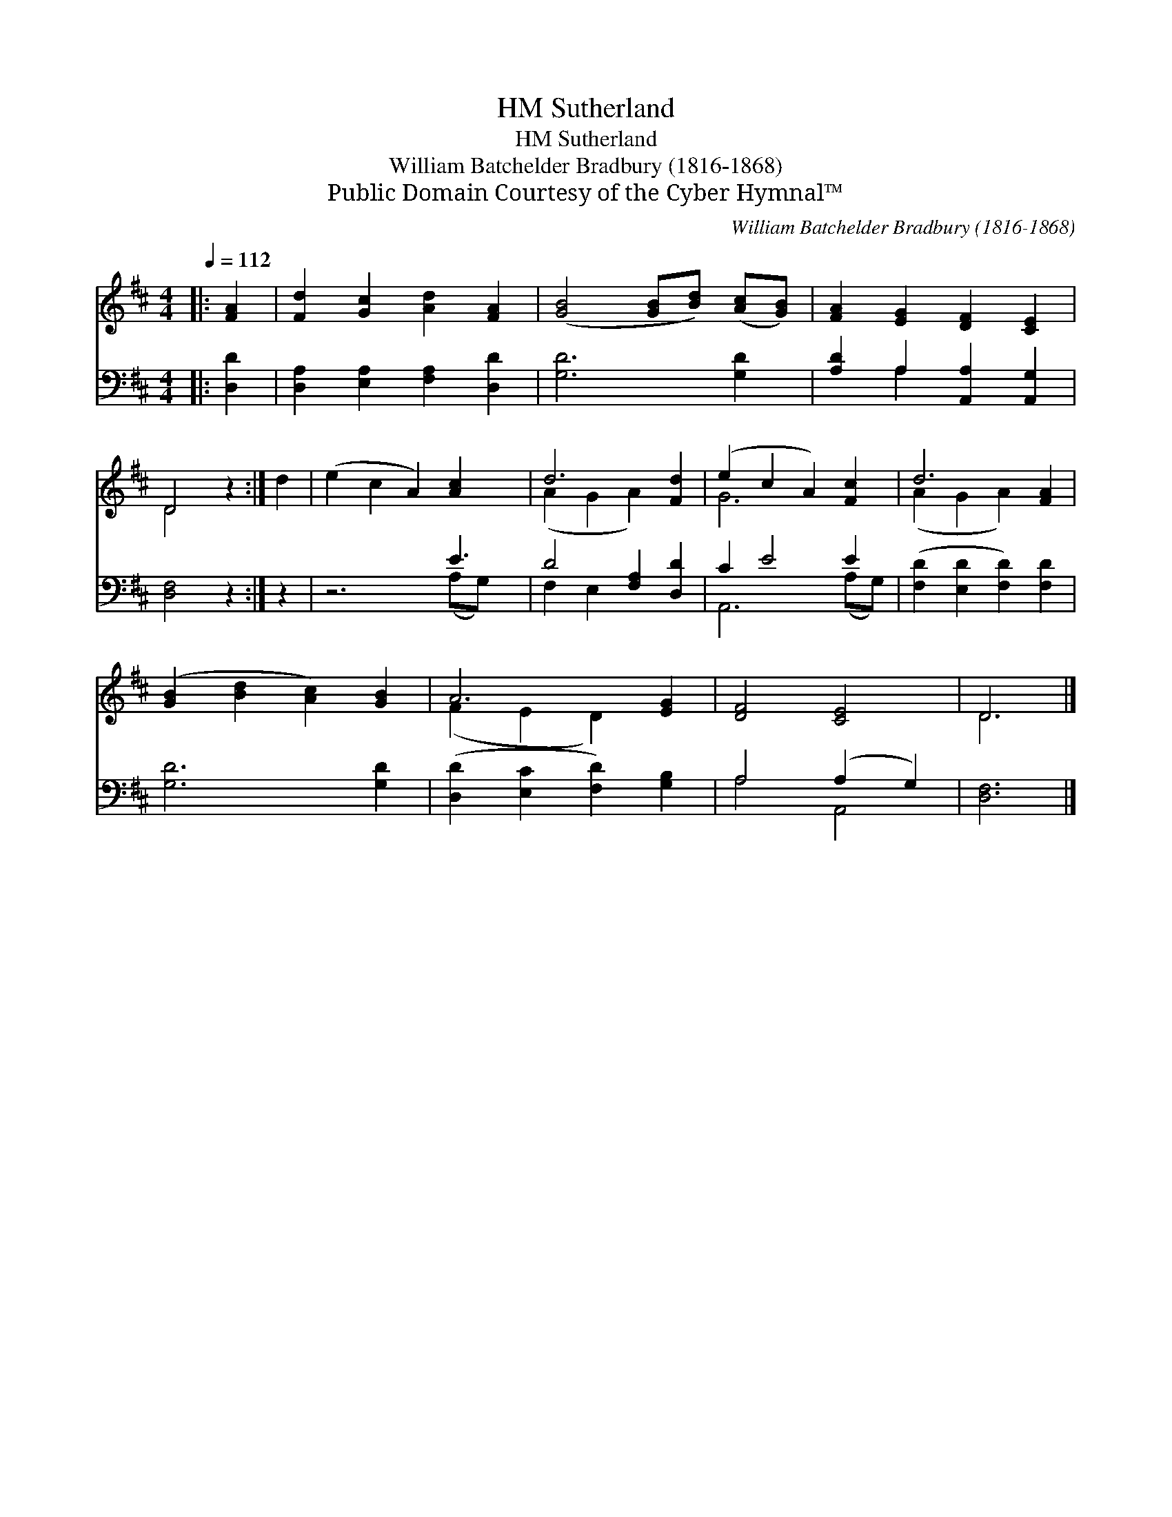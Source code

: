 X:1
T:Sutherland, HM
T:Sutherland, HM
T:William Batchelder Bradbury (1816-1868)
T:Public Domain Courtesy of the Cyber Hymnal™
C:William Batchelder Bradbury (1816-1868)
Z:Public Domain
Z:Courtesy of the Cyber Hymnal™
%%score ( 1 2 ) ( 3 4 )
L:1/8
Q:1/4=112
M:4/4
K:D
V:1 treble 
V:2 treble 
V:3 bass 
V:4 bass 
V:1
|: [FA]2 | [Fd]2 [Gc]2 [Ad]2 [FA]2 | ([GB]4 [GB][Bd]) ([Ac][GB]) | [FA]2 [EG]2 [DF]2 [CE]2 | %4
 D4 z2 :| d2 | (e2 c2 A2) [Ac]2 x | d6 [Fd]2 | (e2 c2 A2) [Fc]2 | d6 [FA]2 | %10
 ([GB]2 [Bd]2 [Ac]2) [GB]2 | A6 [EG]2 | [DF]4 [CE]4 | D6 |] %14
V:2
|: x2 | x8 | x8 | x8 | D4 x2 :| x2 | x9 | (A2 G2 A2) x2 | G6 x2 | (A2 G2 A2) x2 | x8 | %11
 (F2 E2 D2) x2 | x8 | D6 |] %14
V:3
|: [D,D]2 | [D,A,]2 [E,A,]2 [F,A,]2 [D,D]2 | [G,D]6 [G,D]2 | [A,D]2 A,2 [A,,A,]2 [A,,G,]2 | %4
 [D,F,]4 z2 :| z2 | z6 E3 | D4 [F,A,]2 [D,D]2 | C2 E4 E2 | ([F,D]2 [E,D]2 [F,D]2) [F,D]2 | %10
 [G,D]6 [G,D]2 | ([D,D]2 [E,C]2 [F,D]2) [G,B,]2 | A,4 (A,2 G,2) | [D,F,]6 |] %14
V:4
|: x2 | x8 | x8 | x2 A,2 x4 | x6 :| x2 | x6 (A,G,) x | F,2 E,2 x4 | A,,6 (A,G,) | x8 | x8 | x8 | %12
 A,4 A,,4 | x6 |] %14

